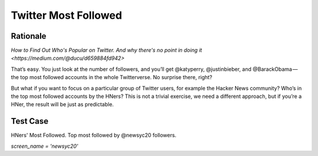 =====================
Twitter Most Followed
=====================

Rationale
---------

`How to Find Out Who's Popular on Twitter. And why there's no point in doing it <https://medium.com/@ducu/d659884fd942>`

That’s easy. You just look at the number of followers, and you’ll get @katyperry, @justinbieber, and @BarackObama — the top most followed accounts in the whole Twitterverse. No surprise there, right?

But what if you want to focus on a particular group of Twitter users, for example the Hacker News community? Who’s in the top most followed accounts by the HNers? This is not a trivial exercise, we need a different approach, but if you’re a HNer, the result will be just as predictable.

Test Case
---------

HNers' Most Followed. 
Top most followed by @newsyc20 followers.

`screen_name = 'newsyc20'`

